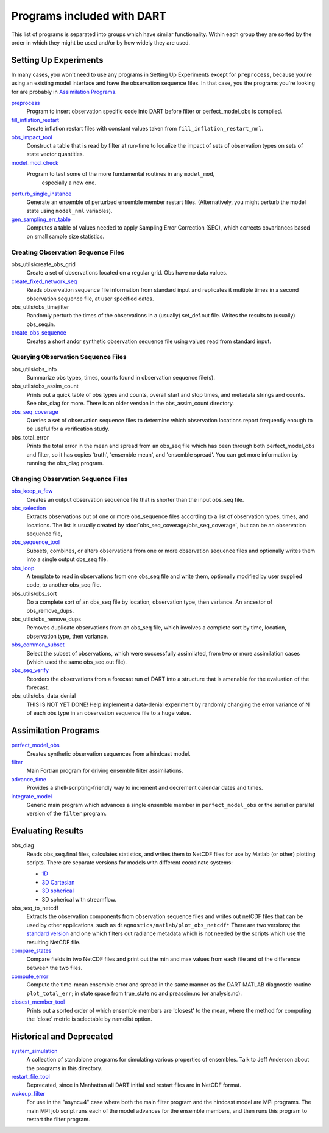Programs included with DART
===========================

This list of programs is separated into groups which have similar functionality.
Within each group they are sorted  by the order
in which they might be used and/or by how widely they are used.

Setting Up Experiments
-----------------------------------

In many cases, you won't need to use any programs in Setting Up Experiments
except for ``preprocess``, because you're using an existing model interface 
and have the observation sequence files.
In that case, you the programs you're looking for are probably in `Assimilation Programs`_.
 
`preprocess <preprocess/preprocess.html>`_
   Program to insert observation specific code into DART before filter or perfect_model_obs is compiled.
 
`fill_inflation_restart <fill_inflation_restart/fill_inflation_restart.html>`_
   Create inflation restart files with constant values taken from ``fill_inflation_restart_nml``.

`obs_impact_tool <obs_impact_tool/obs_impact_tool.html>`_
   Construct a table that is read by filter at run-time to localize the
   impact of sets of observation types on sets of state vector quantities.
 
`model_mod_check <model_mod_check/model_mod_check.html>`_
  Program to test some of the more fundamental routines in any ``model_mod``, 
   especially a new one.

`perturb_single_instance <perturb_single_instance/perturb_single_instance.html>`_
   Generate an ensemble of perturbed ensemble member restart files.
   (Alternatively, you might perturb the model state using ``model_nml`` variables).
 
`gen_sampling_err_table <gen_sampling_err_table/gen_sampling_err_table.html>`_
   Computes a table of values needed to apply Sampling Error Correction (SEC),
   which corrects covariances based on small sample size statistics.
 
Creating Observation Sequence Files
~~~~~~~~~~~~~~~~~~~~~~~~~~~~~~~~~~~

obs_utils/create_obs_grid
   Create a set of observations located on a regular grid.  Obs have no data values.

`create_fixed_network_seq <create_fixed_network_seq/create_fixed_network_seq.html>`_ 
   Reads observation sequence file information from standard input 
   and replicates it multiple times in a second observation sequence file, at user specified dates. 
 
obs_utils/obs_timejitter
   Randomly perturb the times of the observations in a (usually) set_def.out file.
   Writes the results to (usually) obs_seq.in.

`create_obs_sequence <create_obs_sequence/create_obs_sequence.html>`_
   Creates a short andor synthetic observation sequence file using values read from standard input.
 
Querying Observation Sequence Files
~~~~~~~~~~~~~~~~~~~~~~~~~~~~~~~~~~~

obs_utils/obs_info
   Summarize obs types, times, counts found in observation sequence file(s).

obs_utils/obs_assim_count
   Prints out a quick table of obs types and counts, overall start and stop times, 
   and metadata strings and counts.  See obs_diag for more.
   There is an older version in the obs_assim_count directory.

`obs_seq_coverage <obs_seq_coverage/obs_seq_coverage.html>`_
   Queries a set of observation sequence files to determine which observation locations report
   frequently enough to be useful for a verification study.
 
obs_total_error
   Prints the total error in the mean and spread from an obs_seq file 
   which has been through both perfect_model_obs and filter, so it has copies
   'truth', 'ensemble mean', and 'ensemble spread'.
   You can get more information by running the obs_diag program.

Changing Observation Sequence Files
~~~~~~~~~~~~~~~~~~~~~~~~~~~~~~~~~~~

`obs_keep_a_few <obs_keep_a_few/obs_keep_a_few.html>`_
   Creates an output observation sequence file that is shorter than the input obs_seq file.
 
`obs_selection <obs_selection/obs_selection.html>`_
   Extracts observations out of one or more obs_sequence files
   according to a  list of observation types, times, and locations.
   The list is usually created by :doc:`obs_seq_coverage/obs_seq_coverage`, 
   but can be an observation sequence file,
 
`obs_sequence_tool <obs_sequence_tool/obs_sequence_tool.html>`_
   Subsets, combines, or alters observations from one or more observation sequence files 
   and optionally writes them into a single output obs_seq file.

`obs_loop <obs_loop/obs_loop.html>`_
   A template to read in observations from one obs_seq file and write them,
   optionally modified by user supplied code, to another obs_seq file.
 
obs_utils/obs_sort
   Do a complete sort of an obs_seq file by location, observation type, then variance.
   An ancestor of obs_remove_dups.

obs_utils/obs_remove_dups
   Removes duplicate observations from an obs_seq file, which involves a complete sort
   by time, location, observation type, then variance.
 
`obs_common_subset <obs_common_subset/obs_common_subset.html>`_
   Select the subset of observations, which were successfully assimilated, 
   from two or more assimilation cases (which used the same obs_seq.out file).
 
`obs_seq_verify <obs_seq_verify/obs_seq_verify.html>`_
   Reorders the observations from a forecast run of DART into a structure 
   that is amenable for the evaluation of the forecast.
 

obs_utils/obs_data_denial
   THIS IS NOT YET DONE!
   Help implement a data-denial experiment by randomly changing the error variance
   of N of each obs type in an observation sequence file to a huge value.
 
Assimilation Programs
-----------------------------------
 
`perfect_model_obs <perfect_model_obs/perfect_model_obs.html>`_
   Creates synthetic observation sequences from a hindcast model.
 
`filter <filter/filter.html>`_
   Main Fortran program for driving ensemble filter assimilations.

`advance_time <advance_time/advance_time.html>`_
   Provides a shell-scripting-friendly way to increment and decrement calendar dates and times.
 
`integrate_model <integrate_model/integrate_model.html>`_
   Generic main program which advances a single ensemble member in ``perfect_model_obs`` 
   or the serial or parallel version of the ``filter`` program.

Evaluating Results
-----------------------------------
 
obs_diag 
   Reads obs_seq.final files, calculates statistics, and writes them to NetCDF files 
   for use by Matlab (or other) plotting scripts.
   There are separate versions for models with different coordinate systems:

   - `1D <obs_diag/oned/obs_diag.html>`_
   - `3D Cartesian <obs_diag/threed_cartesian/obs_diag.html>`_
   - `3D spherical <obs_diag/threed_sphere/obs_diag.html>`_
   - 3D spherical with streamflow.
   
obs_seq_to_netcdf
   Extracts the observation components from observation sequence files and writes out
   netCDF files that can be used by other applications.
   such as ``diagnostics/matlab/plot_obs_netcdf*``
   There are two versions; the `standard version <obs_seq_to_netcdf/obs_seq_to_netcdf.html>`_
   and one which filters out radiance metadata which is not needed by the scripts 
   which use the resulting NetCDF file.

`compare_states <compare_states/compare_states.html>`_
   Compare fields in two NetCDF files and print out the min and max values from each file and of
   the difference between the two files.

`compute_error <compute_error/compute_error.html>`_
   Compute the time-mean ensemble error and spread in the same manner as the DART MATLAB diagnostic
   routine ``plot_total_err``; in state space from true_state.nc and preassim.nc (or analysis.nc).
 
`closest_member_tool <closest_member_tool/closest_member_tool.html>`_
   Prints out a sorted order of which ensemble members are 'closest' to the mean, 
   where the method for computing the 'close' metric is selectable by namelist option.
 
Historical and Deprecated
-------------------------
 
`system_simulation <system_simulation/system_simulation.html>`_
   A collection of standalone programs for simulating various properties of ensembles.
   Talk to Jeff Anderson about the programs in this directory.

`restart_file_tool <restart_file_tool/restart_file_tool.html>`_
   Deprecated, since in Manhattan all DART initial and restart files are in NetCDF format.
 
`wakeup_filter <wakeup_filter/wakeup_filter.html>`_
   For use in the "async=4" case where both the main filter program and the hindcast model are MPI programs. 
   The main MPI job script runs each of the model advances for the ensemble members, 
   and then runs this program to restart the filter program.
   
